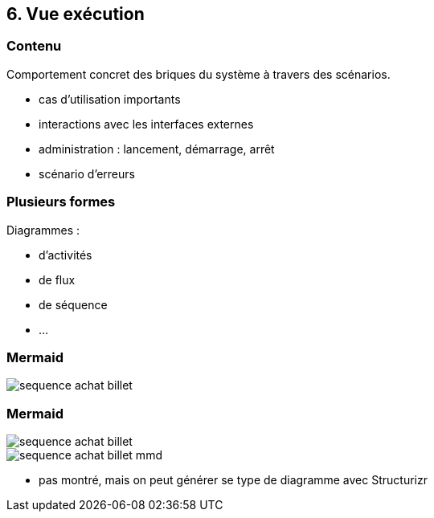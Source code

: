 == 6. Vue exécution

[%notitle.part6]
=== Contenu

Comportement concret des briques du système à travers des scénarios.

[.notes]
--
* cas d'utilisation importants
* interactions avec les interfaces externes
* administration : lancement, démarrage, arrêt
* scénario d'erreurs
--

[%notitle.part6]
=== Plusieurs formes

Diagrammes :

* d'activités
* de flux
* de séquence
* ...

[%notitle%auto-animate.part6]
=== Mermaid

[.img-radius]
image::images/sequence-achat-billet.png[]

[%notitle%auto-animate.columns.is-vcentered.part6]
=== Mermaid

[.img-radius.column.is-one-third]
image::images/sequence-achat-billet.png[]

[.img-radius.column.is-two-third]
image::images/sequence-achat-billet-mmd.png[]

[.notes]
--
* pas montré, mais on peut générer se type de diagramme avec Structurizr
--